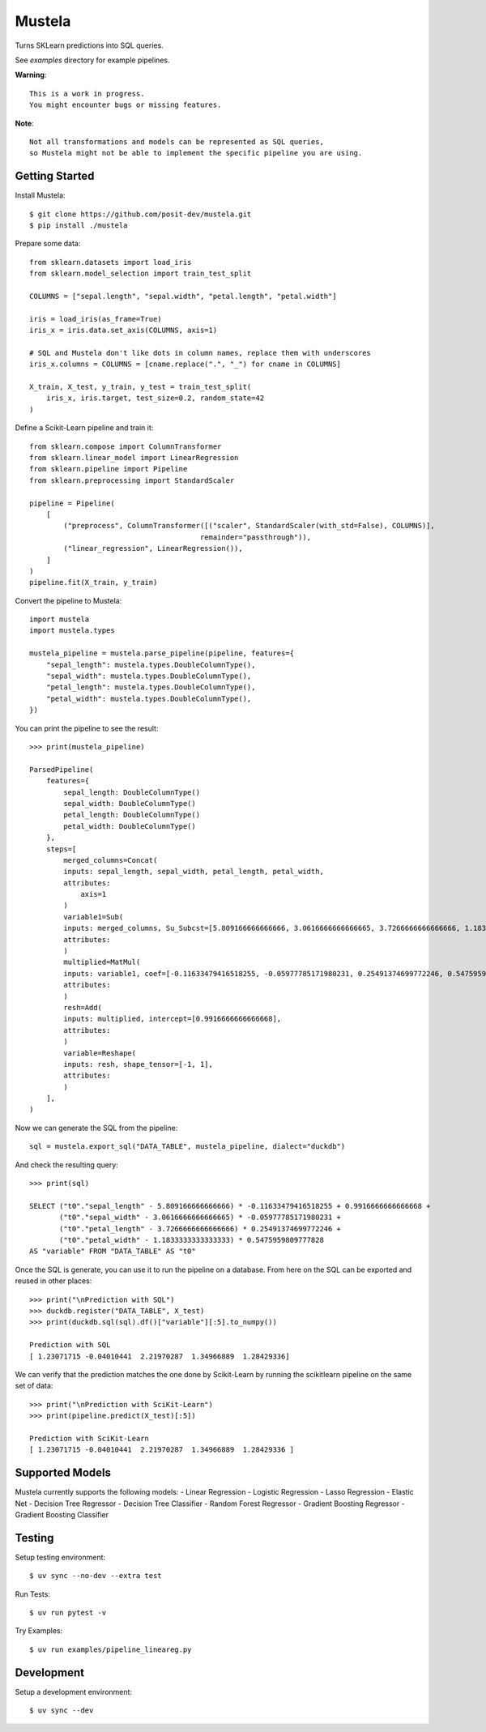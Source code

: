 Mustela
=======

Turns SKLearn predictions into SQL queries.

See `examples` directory for example pipelines.

**Warning**::

    This is a work in progress.
    You might encounter bugs or missing features.

**Note**::

    Not all transformations and models can be represented as SQL queries,
    so Mustela might not be able to implement the specific pipeline you are using.

Getting Started
----------------

Install Mustela::

    $ git clone https://github.com/posit-dev/mustela.git
    $ pip install ./mustela

Prepare some data::

    from sklearn.datasets import load_iris
    from sklearn.model_selection import train_test_split

    COLUMNS = ["sepal.length", "sepal.width", "petal.length", "petal.width"]

    iris = load_iris(as_frame=True)
    iris_x = iris.data.set_axis(COLUMNS, axis=1)

    # SQL and Mustela don't like dots in column names, replace them with underscores
    iris_x.columns = COLUMNS = [cname.replace(".", "_") for cname in COLUMNS]

    X_train, X_test, y_train, y_test = train_test_split(
        iris_x, iris.target, test_size=0.2, random_state=42
    )

Define a Scikit-Learn pipeline and train it::

    from sklearn.compose import ColumnTransformer
    from sklearn.linear_model import LinearRegression
    from sklearn.pipeline import Pipeline
    from sklearn.preprocessing import StandardScaler

    pipeline = Pipeline(
        [
            ("preprocess", ColumnTransformer([("scaler", StandardScaler(with_std=False), COLUMNS)],
                                            remainder="passthrough")),
            ("linear_regression", LinearRegression()),
        ]
    )
    pipeline.fit(X_train, y_train)

Convert the pipeline to Mustela::

    import mustela
    import mustela.types

    mustela_pipeline = mustela.parse_pipeline(pipeline, features={
        "sepal_length": mustela.types.DoubleColumnType(),
        "sepal_width": mustela.types.DoubleColumnType(),
        "petal_length": mustela.types.DoubleColumnType(),
        "petal_width": mustela.types.DoubleColumnType(),
    })

You can print the pipeline to see the result::

    >>> print(mustela_pipeline)

    ParsedPipeline(
        features={
            sepal_length: DoubleColumnType()
            sepal_width: DoubleColumnType()
            petal_length: DoubleColumnType()
            petal_width: DoubleColumnType()
        },
        steps=[
            merged_columns=Concat(
            inputs: sepal_length, sepal_width, petal_length, petal_width,
            attributes: 
                axis=1
            )
            variable1=Sub(
            inputs: merged_columns, Su_Subcst=[5.809166666666666, 3.0616666666666665, 3.7266666666666666, 1.18333333...,
            attributes: 
            )
            multiplied=MatMul(
            inputs: variable1, coef=[-0.11633479416518255, -0.05977785171980231, 0.25491374699772246, 0.5475959...,
            attributes: 
            )
            resh=Add(
            inputs: multiplied, intercept=[0.9916666666666668],
            attributes: 
            )
            variable=Reshape(
            inputs: resh, shape_tensor=[-1, 1],
            attributes: 
            )
        ],
    )

Now we can generate the SQL from the pipeline::

    sql = mustela.export_sql("DATA_TABLE", mustela_pipeline, dialect="duckdb")

And check the resulting query::

    >>> print(sql)

    SELECT ("t0"."sepal_length" - 5.809166666666666) * -0.11633479416518255 + 0.9916666666666668 +  
           ("t0"."sepal_width" - 3.0616666666666665) * -0.05977785171980231 + 
           ("t0"."petal_length" - 3.7266666666666666) * 0.25491374699772246 + 
           ("t0"."petal_width" - 1.1833333333333333) * 0.5475959809777828 
    AS "variable" FROM "DATA_TABLE" AS "t0"

Once the SQL is generate, you can use it to run the pipeline on a database. 
From here on the SQL can be exported and reused in other places::

    >>> print("\nPrediction with SQL")
    >>> duckdb.register("DATA_TABLE", X_test)
    >>> print(duckdb.sql(sql).df()["variable"][:5].to_numpy())

    Prediction with SQL
    [ 1.23071715 -0.04010441  2.21970287  1.34966889  1.28429336]

We can verify that the prediction matches the one done by Scikit-Learn
by running the scikitlearn pipeline on the same set of data::

    >>> print("\nPrediction with SciKit-Learn")
    >>> print(pipeline.predict(X_test)[:5])

    Prediction with SciKit-Learn
    [ 1.23071715 -0.04010441  2.21970287  1.34966889  1.28429336 ]

Supported Models
-----------------

Mustela currently supports the following models:
- Linear Regression
- Logistic Regression
- Lasso Regression
- Elastic Net
- Decision Tree Regressor
- Decision Tree Classifier
- Random Forest Regressor
- Gradient Boosting Regressor
- Gradient Boosting Classifier

Testing
-------

Setup testing environment::

    $ uv sync --no-dev --extra test

Run Tests::

    $ uv run pytest -v

Try Examples::

    $ uv run examples/pipeline_lineareg.py

Development
-----------

Setup a development environment::

    $ uv sync --dev 
